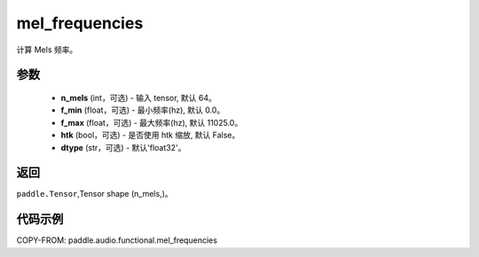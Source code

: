 .. _cn_api_audio_functional_mel_frequencies:

mel_frequencies
-------------------------------

.. py:function:: paddle.audio.functional.mel_frequencies(n_mels=64, f_min=0.0, f_max=11025, htk=False, dtype='float32')

计算 Mels 频率。

参数
::::::::::::

    - **n_mels** (int，可选) - 输入 tensor, 默认 64。
    - **f_min** (float，可选) - 最小频率(hz), 默认 0.0。
    - **f_max** (float，可选) - 最大频率(hz), 默认 11025.0。
    - **htk** (bool，可选) - 是否使用 htk 缩放, 默认 False。
    - **dtype** (str，可选) - 默认'float32'。

返回
:::::::::

``paddle.Tensor``,Tensor shape (n_mels,)。

代码示例
:::::::::

COPY-FROM: paddle.audio.functional.mel_frequencies
